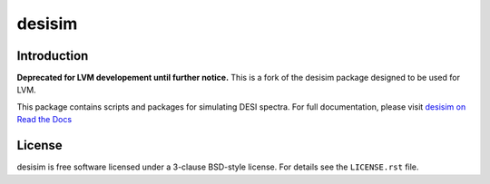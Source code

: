 =======
desisim
=======

.. image:: https://img.shields.io/travis/desihub/desisim.svg
    :target: https://travis-ci.org/desihub/desisim
    :alt: Travis Build Status
.. image:: https://coveralls.io/repos/desihub/desisim/badge.svg?service=github
    :target: https://coveralls.io/github/desihub/desisim
    :alt: Test Coverage Status
.. image:: https://readthedocs.org/projects/desisim/badge/?version=latest
    :target: http://desisim.readthedocs.org/en/latest/
    :alt: Documentation Status

Introduction
------------

**Deprecated for LVM developement until further notice.**  This is a fork of the desisim package designed to be used for LVM.

This package contains scripts and packages for simulating DESI spectra.
For full documentation, please visit `desisim on Read the Docs`_

.. _`desisim on Read the Docs`: http://desisim.readthedocs.org/en/latest/

License
-------

desisim is free software licensed under a 3-clause BSD-style license. For details see
the ``LICENSE.rst`` file.

